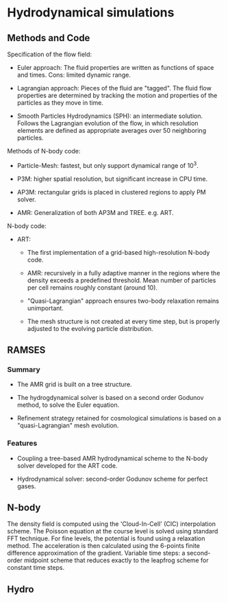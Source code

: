 * Hydrodynamical simulations
  :PROPERTIES:
  :CUSTOM_ID: hydrodynamical-simulations
  :END:

** Methods and Code
   :PROPERTIES:
   :CUSTOM_ID: methods-and-code
   :END:

Specification of the flow field:

- Euler approach: The fluid properties are written as functions of space
  and times. Cons: limited dynamic range.

- Lagrangian approach: Pieces of the fluid are "tagged". The fluid flow
  properties are determined by tracking the motion and properties of the
  particles as they move in time.

- Smooth Particles Hydrodynamics (SPH): an intermediate solution.
  Follows the Lagrangian evolution of the flow, in which resolution
  elements are defined as appropriate averages over 50 neighboring
  particles.

Methods of N-body code:

- Particle-Mesh: fastest, but only support dynamical range of $10^3$.

- P3M: higher spatial resolution, but significant increase in CPU time.

- AP3M: rectangular grids is placed in clustered regions to apply PM
  solver.

- AMR: Generalization of both AP3M and TREE. e.g. ART.

N-body code:

- ART:

  - The first implementation of a grid-based high-resolution N-body
    code.

  - AMR: recursively in a fully adaptive manner in the regions where the
    density exceeds a predefined threshold. Mean number of particles per
    cell remains roughly constant (around 10).

  - "Quasi-Lagrangian" approach ensures two-body relaxation remains
    unimportant.

  - The mesh structure is not created at every time step, but is
    properly adjusted to the evolving particle distribution.

** RAMSES
   :PROPERTIES:
   :CUSTOM_ID: sec:ramses
   :END:

*** Summary
    :PROPERTIES:
    :CUSTOM_ID: summary
    :END:

- The AMR grid is built on a tree structure.

- The hydrogdynamical solver is based on a second order Godunov method,
  to solve the Euler equation.

- Refinement strategy retained for cosmological simulations is based on
  a "quasi-Lagrangian" mesh evolution.

*** Features
    :PROPERTIES:
    :CUSTOM_ID: features
    :CLASS: unnumbered
    :END:

- Coupling a tree-based AMR hydrodynamical scheme to the N-body solver
  developed for the ART code.

- Hydrodynamical solver: second-order Godunov scheme for perfect gases.

** N-body
   :PROPERTIES:
   :CUSTOM_ID: n-body
   :END:

The density field is computed using the 'Cloud-In-Cell' (CIC)
interpolation scheme. The Poisson equation at the course level is solved
using standard FFT technique. For fine levels, the potential is found
using a relaxation method. The acceleration is then calculated using the
6-points finite difference approximation of the gradient. Variable time
steps: a second-order midpoint scheme that reduces exactly to the
leapfrog scheme for constant time steps.

** Hydro
   :PROPERTIES:
   :CUSTOM_ID: hydro
   :END:
